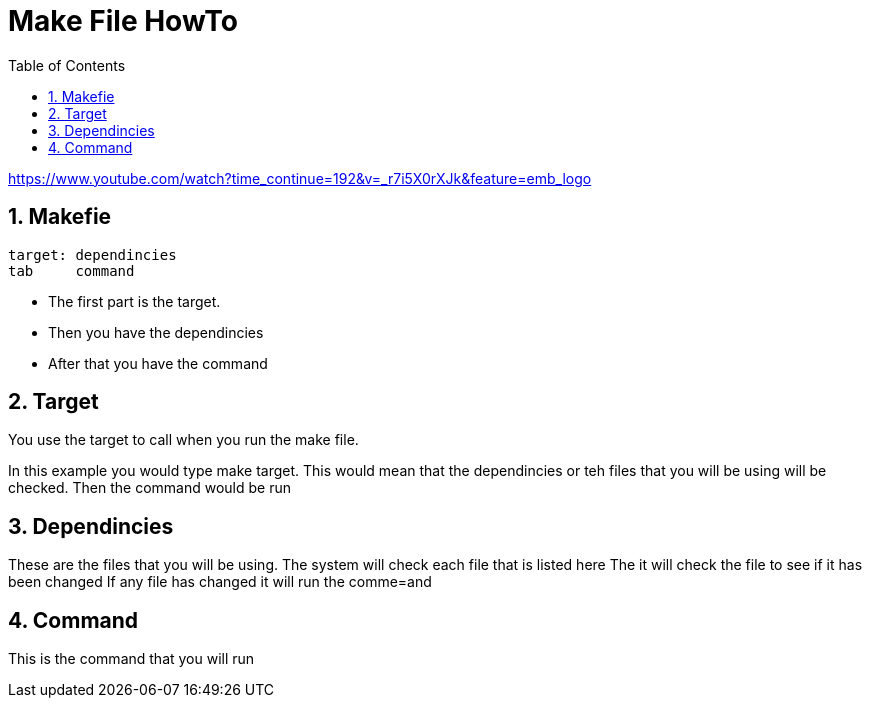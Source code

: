 = Make File HowTo
:numbered:
:toc:

https://www.youtube.com/watch?time_continue=192&v=_r7i5X0rXJk&feature=emb_logo

== Makefie

[source,bash]
----
target: dependincies
tab	command
----

* The first part is the target.
* Then you have the dependincies
* After that you have the command

== Target

You use the target to call when you run the make file.

In this example you would type make target.
This would mean that the dependincies or teh files that you
will be using will be checked.
Then the command would be run

== Dependincies
These are the files that you will be using.
The system will check each file that is listed here
The it will check the file to see if it has been changed
If any file has changed it will run the comme=and



== Command
This is the command that you will run






